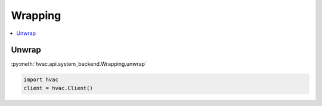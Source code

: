 Wrapping
========

.. contents::
   :local:
   :depth: 1


Unwrap
------

:py:meth:`hvac.api.system_backend.Wrapping.unwrap`

.. code:: python

	import hvac
	client = hvac.Client()


